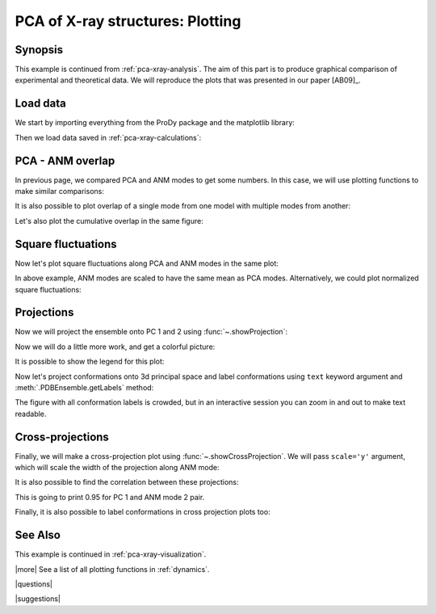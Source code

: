 .. _pca-xray-plotting:

*******************************************************************************
PCA of X-ray structures: Plotting
*******************************************************************************

Synopsis
===============================================================================

This example is continued from :ref:`pca-xray-analysis`. The aim of this part
is to produce graphical comparison of experimental and theoretical data.
We will reproduce the plots that was presented in our paper [AB09]_.

Load data
===============================================================================


We start by importing everything from the ProDy package and the matplotlib 
library:

.. plot::
   :context:
   :nofigs:
   :include-source:
   
   from prody import *
   import matplotlib.pyplot as plt
   plt.close('all')


Then we load data saved in :ref:`pca-xray-calculations`:

.. plot::
   :context:
   :nofigs:
   :include-source:
   
   pca = loadModel('p38_xray.pca.npz')
   anm = loadModel('1p38.anm.npz')
   ensemble = loadEnsemble('p38_X-ray.ens.npz')
   ref_chain = parsePDB('p38_ref_chain.pdb')
   
 
PCA - ANM overlap  
===============================================================================

In previous page, we compared PCA and ANM modes to get some numbers. In this
case, we will use plotting functions to make similar comparisons:

.. plot::
   :context:
   :include-source:
   
   plt.figure(figsize=(5,4)) # This opens a new empty figure
   showOverlapTable(pca[:6], anm[:6])

   # Let's change the title of the figure
   plt.title('PCA - ANM Overlap Table')

.. plot::
   :context:
   :nofigs:

   plt.close('all')
   

It is also possible to plot overlap of a single mode from one model with
multiple modes from another:

.. plot::
   :context:
   :include-source:
   
   plt.figure(figsize=(5,4))
   showOverlap(pca[0], anm)

Let's also plot the cumulative overlap in the same figure:

.. plot::
   :context:
   :include-source:
   
   # plt.figure(figsize=(5,4)) # Note that we don't want to call this function in this case
   showCumulOverlap(pca[0], anm)

.. plot::
   :context:
   :nofigs:

   plt.close('all')  

Square fluctuations  
===============================================================================

.. plot::
   :context:
   :include-source:
   
   plt.figure(figsize=(5,4))
   showSqFlucts(pca[:3])


   plt.figure(figsize=(5,4))
   showSqFlucts(anm[:3])

.. plot::
   :context:
   :nofigs:

   plt.close('all')
   
Now let's plot square fluctuations along PCA and ANM modes in the same plot:

.. plot::
   :context:
   :include-source:
   
   plt.figure(figsize=(5,4))
   showScaledSqFlucts(pca[0], anm[2])
   plt.legend(prop={'size': 10})

   plt.figure(figsize=(5,4))
   showScaledSqFlucts(pca[1], anm[0])
   plt.legend(prop={'size': 10})

.. plot::
   :context:
   :nofigs:

   plt.close('all')

In above example, ANM modes are scaled to have the same mean as PCA modes. 
Alternatively, we could plot normalized square fluctuations:

.. plot::
   :context:
   :include-source:
   
   plt.figure(figsize=(5,4))
   showNormedSqFlucts(pca[0], anm[1])
   plt.legend(prop={'size': 10})

.. plot::
   :context:
   :nofigs:

   plt.close('all')


Projections  
===============================================================================

Now we will project the ensemble onto PC 1 and 2 using 
:func:`~.showProjection`:

.. plot::
   :context:
   :include-source:
   
   plt.figure(figsize=(5,4))
   showProjection(ensemble, pca[:2])
   plt.axis([-0.8, 0.8, -0.8, 0.8])

.. plot::
   :context:
   :nofigs:

   plt.close('all')

Now we will do a little more work, and get a colorful picture:

.. plot::
   :context:
   :include-source:

   # list of colors, 
   #   red for unbound
   #   blue for inhibitor bound
   #   yellow for glucoside bound
   #   purple for peptide/protein bound
   # the order of 
   color_list = ['blue', 'blue', 'blue', 'blue', 'blue', 'blue', 'blue', 'blue', 
                 'purple', 'purple', 'blue', 'blue', 'blue', 'blue', 'blue', 
                 'red', 'red', 'red', 'blue', 'blue', 'blue', 'blue', 'blue', 
                 'blue', 'blue', 'blue', 'blue', 'blue', 'red', 'blue', 'blue', 
                 'blue', 'blue', 'blue', 'blue', 'blue', 'blue', 'blue', 'blue', 
                 'blue', 'yellow', 'yellow', 'yellow', 'yellow', 'blue', 'blue', 
                 'blue', 'blue', 'blue', 'blue', 'yellow', 'purple', 'purple', 
                 'blue', 'yellow', 'yellow', 'yellow', 'blue', 'yellow', 'yellow', 
                 'blue', 'blue', 'blue', 'blue', 'blue', 'blue', 'blue', 'blue', 
                 'blue', 'blue', 'blue', 'blue', 'blue', 'blue', 'purple'] 
   color2label = {'red': 'Unbound', 'blue': 'Inhibitor bound', 
                  'yellow': 'Glucoside bound', 
                  'purple': 'Peptide/protein bound'}
   label_list = [color2label[color] for color in color_list]
   
   plt.figure(figsize=(5,4))
   showProjection(ensemble, pca[:2], color=color_list, label=label_list)
   plt.axis([-0.8, 0.8, -0.8, 0.8])
   
It is possible to show the legend for this plot:
   
.. plot::
   :context:
   :include-source:

   plt.legend(prop={'size': 10})

.. plot::
   :context:
   :nofigs:

   plt.close('all')
   
Now let's project conformations onto 3d principal space and label conformations 
using ``text`` keyword argument and :meth:`.PDBEnsemble.getLabels` method:
 
.. plot::
   :context:
   :include-source:

   plt.figure(figsize=(5,4))
   showProjection(ensemble, pca[:3], color=color_list, label=label_list, text=ensemble.getLabels(), fontsize=10)

The figure with all conformation labels is crowded, but in an interactive 
session you can zoom in and out to make text readable.

.. plot::
   :context:
   :nofigs:

   plt.close('all')
   
Cross-projections
===============================================================================

Finally, we will make a cross-projection plot using 
:func:`~.showCrossProjection`. We will pass ``scale='y'`` argument, which will 
scale the width of the projection along ANM mode:


.. plot::
   :context:
   :include-source:

   plt.figure(figsize=(5,4))
   showCrossProjection(ensemble, pca[0], anm[2], scale="y", color=color_list, label=label_list)
   plt.plot([-0.8, 0.8], [-0.8, 0.8], 'k')
   plt.axis([-0.8, 0.8, -0.8, 0.8])
   plt.legend(prop={'size': 10}, loc='upper left')
   

   plt.figure(figsize=(5,4))
   showCrossProjection(ensemble, pca[1], anm[0], scale="y", color=color_list, label=label_list)
   plt.plot([-0.8, 0.8], [-0.8, 0.8], 'k')
   plt.axis([-0.8, 0.8, -0.8, 0.8])

It is also possible to find the correlation between these projections:

.. plot::
   :context:
   :include-source:
   :nofigs:
   
   pca_coords, anm_coords = calcCrossProjection(ensemble, pca[0], anm[2])
   
   from numpy import corrcoef 
   print corrcoef(pca_coords, anm_coords)
   
This is going to print 0.95 for PC 1 and ANM mode 2 pair.

.. plot::
   :context:
   :nofigs:

   plt.close('all')

Finally, it is also possible to label conformations in cross projection plots 
too:

.. plot::
   :context:
   :include-source:

   plt.figure(figsize=(5,4))
   showCrossProjection(ensemble, pca[1], anm[0], scale="y", color=color_list, label=label_list, text=ensemble.getLabels(), fontsize=10)
   plt.plot([-0.8, 0.8], [-0.8, 0.8], 'k')
   plt.axis([-0.8, 0.8, -0.8, 0.8])

  
.. plot::
   :context:
   :nofigs:

   plt.close('all')

See Also
===============================================================================

This example is continued in :ref:`pca-xray-visualization`.

|more| See a list of all plotting functions in :ref:`dynamics`.

|questions|

|suggestions|
